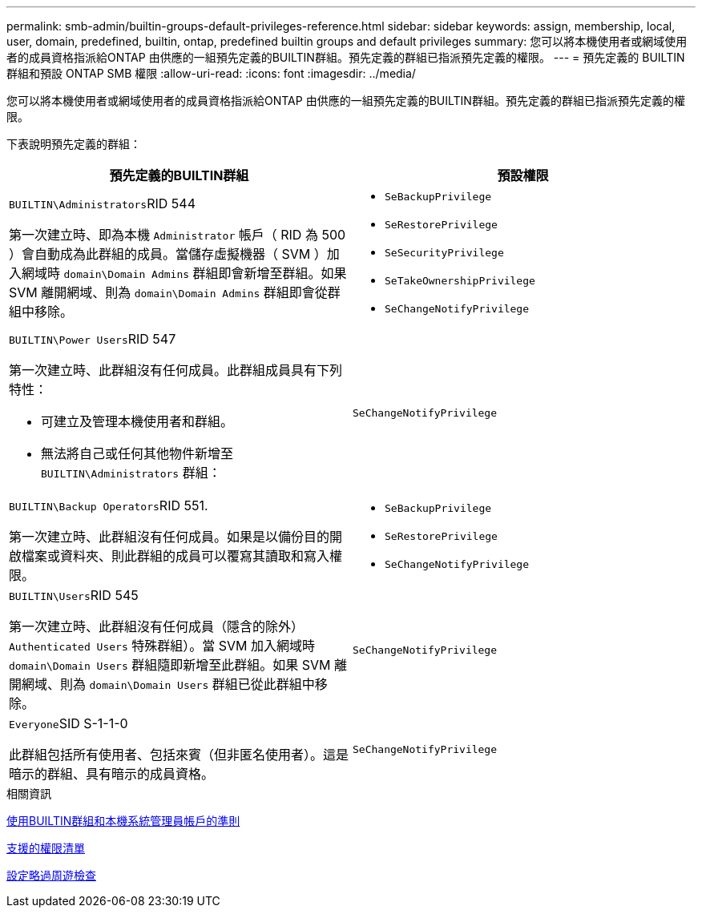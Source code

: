 ---
permalink: smb-admin/builtin-groups-default-privileges-reference.html 
sidebar: sidebar 
keywords: assign, membership, local, user, domain, predefined, builtin, ontap, predefined builtin groups and default privileges 
summary: 您可以將本機使用者或網域使用者的成員資格指派給ONTAP 由供應的一組預先定義的BUILTIN群組。預先定義的群組已指派預先定義的權限。 
---
= 預先定義的 BUILTIN 群組和預設 ONTAP SMB 權限
:allow-uri-read: 
:icons: font
:imagesdir: ../media/


[role="lead"]
您可以將本機使用者或網域使用者的成員資格指派給ONTAP 由供應的一組預先定義的BUILTIN群組。預先定義的群組已指派預先定義的權限。

下表說明預先定義的群組：

|===
| 預先定義的BUILTIN群組 | 預設權限 


 a| 
``BUILTIN\Administrators``RID 544

第一次建立時、即為本機 `Administrator` 帳戶（ RID 為 500 ）會自動成為此群組的成員。當儲存虛擬機器（ SVM ）加入網域時 `domain\Domain Admins` 群組即會新增至群組。如果 SVM 離開網域、則為 `domain\Domain Admins` 群組即會從群組中移除。
 a| 
* `SeBackupPrivilege`
* `SeRestorePrivilege`
* `SeSecurityPrivilege`
* `SeTakeOwnershipPrivilege`
* `SeChangeNotifyPrivilege`




 a| 
``BUILTIN\Power Users``RID 547

第一次建立時、此群組沒有任何成員。此群組成員具有下列特性：

* 可建立及管理本機使用者和群組。
* 無法將自己或任何其他物件新增至 `BUILTIN\Administrators` 群組：

 a| 
`SeChangeNotifyPrivilege`



 a| 
``BUILTIN\Backup Operators``RID 551.

第一次建立時、此群組沒有任何成員。如果是以備份目的開啟檔案或資料夾、則此群組的成員可以覆寫其讀取和寫入權限。
 a| 
* `SeBackupPrivilege`
* `SeRestorePrivilege`
* `SeChangeNotifyPrivilege`




 a| 
``BUILTIN\Users``RID 545

第一次建立時、此群組沒有任何成員（隱含的除外） `Authenticated Users` 特殊群組）。當 SVM 加入網域時 `domain\Domain Users` 群組隨即新增至此群組。如果 SVM 離開網域、則為 `domain\Domain Users` 群組已從此群組中移除。
 a| 
`SeChangeNotifyPrivilege`



 a| 
``Everyone``SID S-1-1-0

此群組包括所有使用者、包括來賓（但非匿名使用者）。這是暗示的群組、具有暗示的成員資格。
 a| 
`SeChangeNotifyPrivilege`

|===
.相關資訊
xref:builtin-groups-local-administrator-account-concept.adoc[使用BUILTIN群組和本機系統管理員帳戶的準則]

xref:list-supported-privileges-reference.adoc[支援的權限清單]

xref:configure-bypass-traverse-checking-concept.adoc[設定略過周遊檢查]
